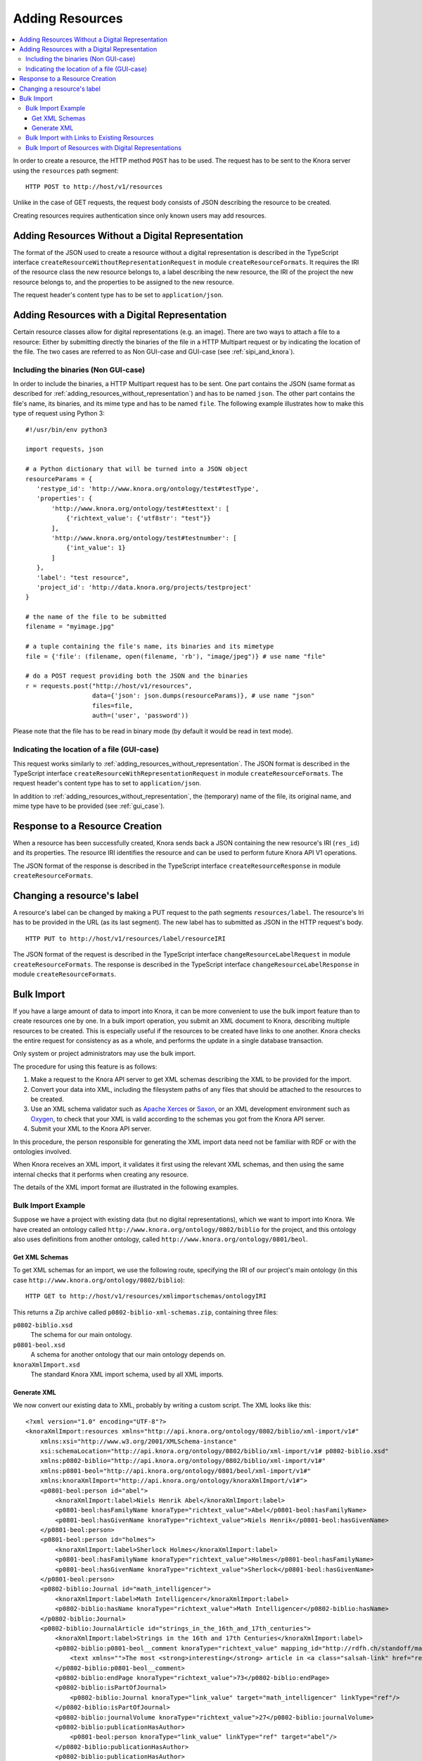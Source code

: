 .. Copyright © 2015-2018 the contributors (see Contributors.md).

   This file is part of Knora.

   Knora is free software: you can redistribute it and/or modify
   it under the terms of the GNU Affero General Public License as published
   by the Free Software Foundation, either version 3 of the License, or
   (at your option) any later version.

   Knora is distributed in the hope that it will be useful,
   but WITHOUT ANY WARRANTY; without even the implied warranty of
   MERCHANTABILITY or FITNESS FOR A PARTICULAR PURPOSE.  See the
   GNU Affero General Public License for more details.

   You should have received a copy of the GNU Affero General Public
   License along with Knora.  If not, see <http://www.gnu.org/licenses/>.

.. _adding-resources:

Adding Resources
================

.. contents:: :local:

In order to create a resource, the HTTP method ``POST`` has to be used.
The request has to be sent to the Knora server using the ``resources`` path segment:

::

     HTTP POST to http://host/v1/resources

Unlike in the case of GET requests, the request body consists of JSON describing the resource to be created.

Creating resources requires authentication since only known users may add resources.

.. _adding_resources_without_representation:

Adding Resources Without a Digital Representation
-------------------------------------------------

The format of the JSON used to create a resource without a digital representation is described
in the TypeScript interface ``createResourceWithoutRepresentationRequest`` in module ``createResourceFormats``.
It requires the IRI of the resource class the new resource belongs to, a label describing the new resource,
the IRI of the project the new resource belongs to, and the properties to be assigned to the new resource.

The request header's content type has to be set to ``application/json``.


Adding Resources with a Digital Representation
----------------------------------------------

Certain resource classes allow for digital representations (e.g. an image). There are two ways to attach a file to a resource:
Either by submitting directly the binaries of the file in a HTTP Multipart request or by indicating the location of the file.
The two cases are referred to as Non GUI-case and GUI-case (see :ref:`sipi_and_knora`).

Including the binaries (Non GUI-case)
^^^^^^^^^^^^^^^^^^^^^^^^^^^^^^^^^^^^^

In order to include the binaries, a HTTP Multipart request has to be sent. One part contains the JSON (same format as described for :ref:`adding_resources_without_representation`) and has to be named ``json``.
The other part contains the file's name, its binaries, and its mime type and has to be named ``file``. The following example illustrates how to make this type of request using Python 3:

::

    #!/usr/bin/env python3

    import requests, json

    # a Python dictionary that will be turned into a JSON object
    resourceParams = {
       'restype_id': 'http://www.knora.org/ontology/test#testType',
       'properties': {
           'http://www.knora.org/ontology/test#testtext': [
               {'richtext_value': {'utf8str': "test"}}
           ],
           'http://www.knora.org/ontology/test#testnumber': [
               {'int_value': 1}
           ]
       },
       'label': "test resource",
       'project_id': 'http://data.knora.org/projects/testproject'
    }

    # the name of the file to be submitted
    filename = "myimage.jpg"

    # a tuple containing the file's name, its binaries and its mimetype
    file = {'file': (filename, open(filename, 'rb'), "image/jpeg")} # use name "file"

    # do a POST request providing both the JSON and the binaries
    r = requests.post("http://host/v1/resources",
                      data={'json': json.dumps(resourceParams)}, # use name "json"
                      files=file,
                      auth=('user', 'password'))


Please note that the file has to be read in binary mode (by default it would be read in text mode).

Indicating the location of a file (GUI-case)
^^^^^^^^^^^^^^^^^^^^^^^^^^^^^^^^^^^^^^^^^^^^

This request works similarly to :ref:`adding_resources_without_representation`. The JSON format is described in
the TypeScript interface ``createResourceWithRepresentationRequest`` in module ``createResourceFormats``.
The request header's content type has to set to ``application/json``.

In addition to :ref:`adding_resources_without_representation`, the (temporary) name of the file, its original name, and mime type have to be provided (see :ref:`gui_case`).

Response to a Resource Creation
-------------------------------

When a resource has been successfully created, Knora sends back a JSON containing the new resource's IRI (``res_id``) and its properties.
The resource IRI identifies the resource and can be used to perform future Knora API V1 operations.

The JSON format of the response is described in the TypeScript interface ``createResourceResponse`` in module ``createResourceFormats``.

Changing a resource's label
---------------------------

A resource's label can be changed by making a PUT request to the path segments ``resources/label``.
The resource's Iri has to be provided in the URL (as its last segment). The new label has to submitted as JSON in the HTTP request's body.

::

     HTTP PUT to http://host/v1/resources/label/resourceIRI

The JSON format of the request is described in the TypeScript interface ``changeResourceLabelRequest`` in module ``createResourceFormats``.
The response is described in the TypeScript interface ``changeResourceLabelResponse`` in module ``createResourceFormats``.

Bulk Import
-----------

If you have a large amount of data to import into Knora, it can be more convenient to use
the bulk import feature than to create resources one by one. In a bulk import operation,
you submit an XML document to Knora, describing multiple resources to be created.
This is especially useful if the resources to be created have links to one another.
Knora checks the entire request for consistency as as a whole, and performs the update
in a single database transaction.

Only system or project administrators may use the bulk import.

The procedure for using this feature is as follows:

1. Make a request to the Knora API server to get XML schemas describing the XML to be provided
   for the import.
2. Convert your data into XML, including the filesystem paths of any files that should be attached to the
   resources to be created.
3. Use an XML schema validator such as `Apache Xerces`_ or Saxon_, or an XML development environment
   such as Oxygen_, to check that your XML is valid according to the schemas you got from the Knora
   API server.
4. Submit your XML to the Knora API server.

In this procedure, the person responsible for generating the XML import data need not be familiar
with RDF or with the ontologies involved.

When Knora receives an XML import, it validates it first using the relevant XML schemas,
and then using the same internal checks that it performs when creating any resource.

The details of the XML import format are illustrated in the following examples.

Bulk Import Example
^^^^^^^^^^^^^^^^^^^

Suppose we have a project with existing data (but no digital representations), which
we want to import into Knora. We have created an ontology called
``http://www.knora.org/ontology/0802/biblio`` for the project, and this ontology
also uses definitions from another ontology, called
``http://www.knora.org/ontology/0801/beol``.

Get XML Schemas
~~~~~~~~~~~~~~~

To get XML schemas for an import, we use the following route, specifying the IRI of our project's
main ontology (in this case ``http://www.knora.org/ontology/0802/biblio``):

::

     HTTP GET to http://host/v1/resources/xmlimportschemas/ontologyIRI

This returns a Zip archive called ``p0802-biblio-xml-schemas.zip``, containing three files:

``p0802-biblio.xsd``
    The schema for our main ontology.

``p0801-beol.xsd``
    A schema for another ontology that our main ontology depends on.

``knoraXmlImport.xsd``
    The standard Knora XML import schema, used by all XML imports.

Generate XML
~~~~~~~~~~~~

We now convert our existing data to XML, probably by writing a custom script. The
XML looks like this:

::

    <?xml version="1.0" encoding="UTF-8"?>
    <knoraXmlImport:resources xmlns="http://api.knora.org/ontology/0802/biblio/xml-import/v1#"
        xmlns:xsi="http://www.w3.org/2001/XMLSchema-instance"
        xsi:schemaLocation="http://api.knora.org/ontology/0802/biblio/xml-import/v1# p0802-biblio.xsd"
        xmlns:p0802-biblio="http://api.knora.org/ontology/0802/biblio/xml-import/v1#"
        xmlns:p0801-beol="http://api.knora.org/ontology/0801/beol/xml-import/v1#"
        xmlns:knoraXmlImport="http://api.knora.org/ontology/knoraXmlImport/v1#">
        <p0801-beol:person id="abel">
            <knoraXmlImport:label>Niels Henrik Abel</knoraXmlImport:label>
            <p0801-beol:hasFamilyName knoraType="richtext_value">Abel</p0801-beol:hasFamilyName>
            <p0801-beol:hasGivenName knoraType="richtext_value">Niels Henrik</p0801-beol:hasGivenName>
        </p0801-beol:person>
        <p0801-beol:person id="holmes">
            <knoraXmlImport:label>Sherlock Holmes</knoraXmlImport:label>
            <p0801-beol:hasFamilyName knoraType="richtext_value">Holmes</p0801-beol:hasFamilyName>
            <p0801-beol:hasGivenName knoraType="richtext_value">Sherlock</p0801-beol:hasGivenName>
        </p0801-beol:person>
        <p0802-biblio:Journal id="math_intelligencer">
            <knoraXmlImport:label>Math Intelligencer</knoraXmlImport:label>
            <p0802-biblio:hasName knoraType="richtext_value">Math Intelligencer</p0802-biblio:hasName>
        </p0802-biblio:Journal>
        <p0802-biblio:JournalArticle id="strings_in_the_16th_and_17th_centuries">
            <knoraXmlImport:label>Strings in the 16th and 17th Centuries</knoraXmlImport:label>
            <p0802-biblio:p0801-beol__comment knoraType="richtext_value" mapping_id="http://rdfh.ch/standoff/mappings/StandardMapping">
                <text xmlns="">The most <strong>interesting</strong> article in <a class="salsah-link" href="ref:math_intelligencer">Math Intelligencer</a>.</text>
            </p0802-biblio:p0801-beol__comment>
            <p0802-biblio:endPage knoraType="richtext_value">73</p0802-biblio:endPage>
            <p0802-biblio:isPartOfJournal>
                <p0802-biblio:Journal knoraType="link_value" target="math_intelligencer" linkType="ref"/>
            </p0802-biblio:isPartOfJournal>
            <p0802-biblio:journalVolume knoraType="richtext_value">27</p0802-biblio:journalVolume>
            <p0802-biblio:publicationHasAuthor>
                <p0801-beol:person knoraType="link_value" linkType="ref" target="abel"/>
            </p0802-biblio:publicationHasAuthor>
            <p0802-biblio:publicationHasAuthor>
                <p0801-beol:person knoraType="link_value" linkType="ref" target="holmes"/>
            </p0802-biblio:publicationHasAuthor>
            <p0802-biblio:publicationHasDate knoraType="date_value">GREGORIAN:1976</p0802-biblio:publicationHasDate>
            <p0802-biblio:publicationHasTitle knoraType="richtext_value">Strings in the 16th and 17th Centuries</p0802-biblio:publicationHasTitle>
            <p0802-biblio:publicationHasTitle knoraType="richtext_value">An alternate title</p0802-biblio:publicationHasTitle>
            <p0802-biblio:startPage knoraType="richtext_value">48</p0802-biblio:startPage>
        </p0802-biblio:JournalArticle>
    </knoraXmlImport:resources>

This illustrates several aspects of XML imports:

- The root XML element must be ``knoraXmlImport:resources``.
- There is an XML namespace corresponding each ontology used in the import. These namespaces can be found in the
  XML schema files returned by the Knora API server.
- We have copied and pasted ``xmlns="http://api.knora.org/ontology/0802/biblio/xml-import/v1#"`` from the main XML schema,
  ``p0802-biblio.xsd``. This enables the Knora API server to identify the main ontology we are using.
- We have used ``xsi:schemaLocation`` to indicate the main schema's namespace and filename. If we put our XML document in
  the same directory as the schemas, and we run an XML validator to check the XML, it should load the schemas.
- The child elements of ``knoraXmlImport:resources`` represent resources to be created. The order of these elements
  is unimportant.
- Each resource must have an ID, which must be an XML NCName_, and must be unique within the file. These IDs are used only during the import,
  and will not be stored in the triplestore.
- The first child element of each resource must be a ``knoraXmlImport:label``, which will be stored as the resource's ``rdfs:label``.
- Optionally, the second child element of a resource can provide metadata about a file to be attached to the resource
  (see :ref:`bulk-import-with-digital-representations`).
- The remaining child elements of each resource represent its property values. These must be sorted in alphabetical order by
  property name.
- If a property has mutliple values, these are represented as multiple adjacent property elements.
- The type of each value must be specified using the attribute ``knoraType``.
- A link to another resource described in the XML import is represented as a child element of a property element,
  with attributes ``knoraType="link_value"`` and ``linkType="ref"``, and a ``target`` attribute containing
  the ID of the target resource.
- There is a specfic syntax for referring to properties from other ontologies. In the example, ``p0801-beol:comment``
  is defined in the ontology ``http://www.knora.org/ontology/0001/beol``. In the XML, we refer to it as
  ``p0802-biblio:p0801-beol__comment``.
- A text value can contain XML markup. If it does:
    - The text value element must have the attribute ``mapping_id``, specifying a mapping from XML to standoff markup (see :ref:`XML-to-standoff-mapping`).
    - It is necessary to specify the appropriate XML namespace (in this case the null namespace, ``xmlns=""``) for the XML markup in the text value.
    - The XML markup in the text value will not be validated by the schema.
    - In an XML tag that is mapped to a standoff link tag, the link target can refer either to the IRI of a resoruce that already exists
      in the triplestore, or to the ID of a resource described in the import. If a link points to a resource described in the import,
      the ID of the target resource must be prefixed with ``ref:``. In the example above, using the standard mapping, the standoff link to
      ``math_intelligencer`` has the target ``ref:math_intelligencer``.

To create these resources, we use the following route, specifying the IRI of the project
in which the resources should be created:

::

     HTTP POST to http://host/v1/resources/xmlimport/projectIRI


Bulk Import with Links to Existing Resources
^^^^^^^^^^^^^^^^^^^^^^^^^^^^^^^^^^^^^^^^^^^^

Having run the import in the previous example, we can import more data with links to the data that is now
in the triplestore:

::

    <?xml version="1.0" encoding="UTF-8"?>
    <knoraXmlImport:resources xmlns="http://api.knora.org/ontology/0802/biblio/xml-import/v1#"
        xmlns:xsi="http://www.w3.org/2001/XMLSchema-instance"
        xsi:schemaLocation="http://api.knora.org/ontology/0802/biblio/xml-import/v1# p0802-biblio.xsd"
        xmlns:p0802-biblio="http://api.knora.org/ontology/0802/biblio/xml-import/v1#"
        xmlns:p0801-beol="http://api.knora.org/ontology/0801/beol/xml-import/v1#"
        xmlns:knoraXmlImport="http://api.knora.org/ontology/knoraXmlImport/v1#">
        <p0802-biblio:JournalArticle id="strings_in_the_18th_century">
            <knoraXmlImport:label>Strings in the 18th Century</knoraXmlImport:label>
            <p0802-biblio:p0801-beol__comment knoraType="richtext_value" mapping_id="http://rdfh.ch/standoff/mappings/StandardMapping">
                <text xmlns="">The most <strong>boring</strong> article in <a class="salsah-link" href="http://rdfh.ch/biblio/QMDEHvBNQeOdw85Z2NSi9A">Math Intelligencer</a>.</text>
            </p0802-biblio:p0801-beol__comment>
            <p0802-biblio:endPage knoraType="richtext_value">76</p0802-biblio:endPage>
            <p0802-biblio:isPartOfJournal>
                <p0802-biblio:Journal knoraType="link_value" linkType="iri" target="http://rdfh.ch/biblio/QMDEHvBNQeOdw85Z2NSi9A"/>
            </p0802-biblio:isPartOfJournal>
            <p0802-biblio:journalVolume knoraType="richtext_value">27</p0802-biblio:journalVolume>
            <p0802-biblio:publicationHasAuthor>
                <p0801-beol:person knoraType="link_value" linkType="iri" target="http://rdfh.ch/biblio/c-xMB3qkRs232pWyjdUUvA"/>
            </p0802-biblio:publicationHasAuthor>
            <p0802-biblio:publicationHasDate knoraType="date_value">GREGORIAN:1977</p0802-biblio:publicationHasDate>
            <p0802-biblio:publicationHasTitle knoraType="richtext_value">Strings in the 18th Century</p0802-biblio:publicationHasTitle>
            <p0802-biblio:startPage knoraType="richtext_value">52</p0802-biblio:startPage>
        </p0802-biblio:JournalArticle>
    </knoraXmlImport:resources>

Note that in the link elements referring to existing resources, the ``linkType`` attribute has
the value ``iri``, and the ``target`` attribute contains the IRI of the target resource.

.. _bulk-import-with-digital-representations:

Bulk Import of Resources with Digital Representations
^^^^^^^^^^^^^^^^^^^^^^^^^^^^^^^^^^^^^^^^^^^^^^^^^^^^^

To attach a digital representation to a resource, we must provide the element ``knoraXmlImport:file`` before
the property elements. In this element, we must give the absolute filesystem path to the file that should
be attached to the resource, along with its MIME type:

::

    <?xml version="1.0" encoding="UTF-8"?>
    <knoraXmlImport:resources xmlns="http://api.knora.org/ontology/incunabula/xml-import/v1#"
        xmlns:xsi="http://www.w3.org/2001/XMLSchema-instance"
        xsi:schemaLocation="http://api.knora.org/ontology/incunabula/xml-import/v1# incunabula.xsd"
        xmlns:incunabula="http://api.knora.org/ontology/incunabula/xml-import/v1#"
        xmlns:knoraXmlImport="http://api.knora.org/ontology/knoraXmlImport/v1#">
        <incunabula:book id="test_book">
            <knoraXmlImport:label>a book with one page</knoraXmlImport:label>
            <incunabula:title knoraType="richtext_value">the title of a book with one page</incunabula:title>
        </incunabula:book>
        <incunabula:page id="test_page">
            <knoraXmlImport:label>a page with an image</knoraXmlImport:label>
            <knoraXmlImport:file path="/usr/local/share/import-images/incunabula/12345.tiff" mimetype="image/tiff"/>
            <incunabula:origname knoraType="richtext_value">Chlaus</incunabula:origname>
            <incunabula:pagenum knoraType="richtext_value">1a</incunabula:pagenum>
            <incunabula:partOf>
                <incunabula:book knoraType="link_value" linkType="ref" ref="test_book"/>
            </incunabula:partOf>
            <incunabula:seqnum knoraType="int_value">1</incunabula:seqnum>
        </incunabula:page>
    </knoraXmlImport:resources>

During the processing of the bulk import, the Knora API server will communicate the location of file to Sipi that will convert it to JP2000 for storage.

.. _Apache Xerces: http://xerces.apache.org
.. _Saxon: http://www.saxonica.com
.. _Oxygen: https://www.oxygenxml.com
.. _NCName: https://www.w3.org/TR/REC-xml-names/#NT-NCName